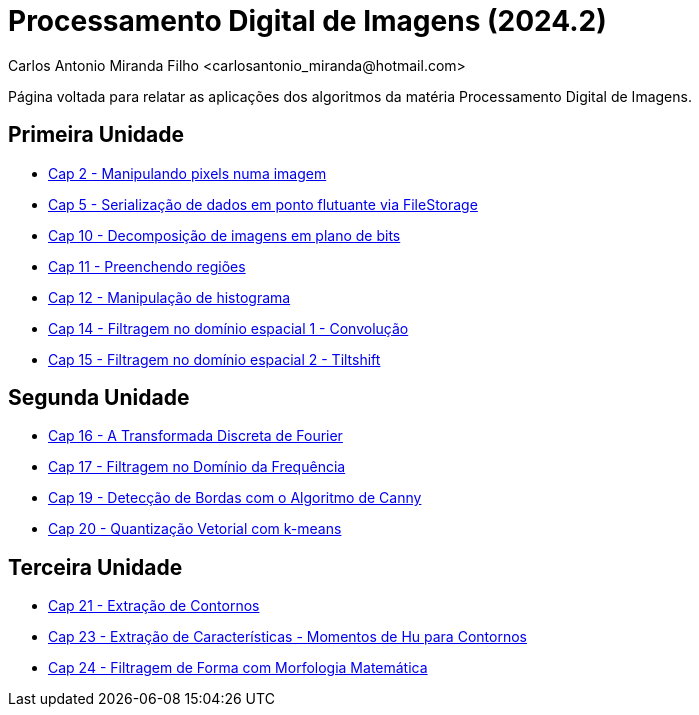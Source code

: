 = Processamento Digital de Imagens (2024.2)
Carlos Antonio Miranda Filho <carlosantonio_miranda@hotmail.com>

Página voltada para relatar as aplicações dos algoritmos da matéria Processamento
Digital de Imagens.

== Primeira Unidade

* link:cap2.html[Cap 2 - Manipulando pixels numa imagem]
* link:cap5.html[Cap 5 - Serialização de dados em ponto flutuante via FileStorage]
* link:cap10.html[Cap 10 - Decomposição de imagens em plano de bits]
* link:cap11.html[Cap 11 - Preenchendo regiões]
* link:cap12.html[Cap 12 - Manipulação de histograma]
* link:cap14.html[Cap 14 - Filtragem no domínio espacial 1 - Convolução]
* link:cap15.html[Cap 15 - Filtragem no domínio espacial 2 - Tiltshift]

== Segunda Unidade

* link:unidade2/cap16.html[Cap 16 - A Transformada Discreta de Fourier]
* link:unidade2/cap17.html[Cap 17 - Filtragem no Domínio da Frequência]
* link:unidade2/cap19.html[Cap 19 - Detecção de Bordas com o Algoritmo de Canny]
* link:unidade2/cap20.html[Cap 20 - Quantização Vetorial com k-means]

== Terceira Unidade

* link:unidade3/cap21.html[Cap 21 - Extração de Contornos]
* link:unidade3/cap23.html[Cap 23 - Extração de Características - Momentos de Hu para Contornos]
* link:unidade3/cap24.html[Cap 24 - Filtragem de Forma com Morfologia Matemática]

